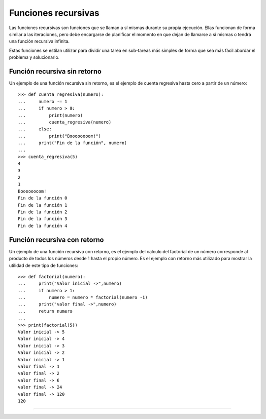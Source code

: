 .. -*- coding: utf-8 -*-


.. _python_fun_recursivas:

Funciones recursivas
--------------------

Las funciones recursivas son funciones que se llaman a sí mismas durante su propia 
ejecución. Ellas funcionan de forma similar a las iteraciones, pero debe encargarse 
de planificar el momento en que dejan de llamarse a sí mismas o tendrá una función 
recursiva infinita.

Estas funciones se estilan utilizar para dividir una tarea en sub-tareas más simples 
de forma que sea más fácil abordar el problema y solucionarlo.

Función recursiva sin retorno
.............................

Un ejemplo de una función recursiva sin retorno, es el ejemplo de cuenta regresiva 
hasta cero a partir de un número:

::

    >>> def cuenta_regresiva(numero):
    ...     numero -= 1
    ...     if numero > 0:
    ...         print(numero)
    ...         cuenta_regresiva(numero)
    ...     else:
    ...         print("Boooooooom!")
    ...     print("Fin de la función", numero)
    ... 
    >>> cuenta_regresiva(5)
    4
    3
    2
    1
    Boooooooom!
    Fin de la función 0
    Fin de la función 1
    Fin de la función 2
    Fin de la función 3
    Fin de la función 4

Función recursiva con retorno
.............................

Un ejemplo de una función recursiva con retorno, es el ejemplo del calculo del 
factorial de un número corresponde al producto de todos los números desde 1 hasta 
el propio número. Es el ejemplo con retorno más utilizado para mostrar la utilidad 
de este tipo de funciones:

::

    >>> def factorial(numero):
    ...     print("Valor inicial ->",numero)
    ...     if numero > 1:
    ...         numero = numero * factorial(numero -1)
    ...     print("valor final ->",numero)
    ...     return numero
    ... 
    >>> print(factorial(5))
    Valor inicial -> 5
    Valor inicial -> 4
    Valor inicial -> 3
    Valor inicial -> 2
    Valor inicial -> 1
    valor final -> 1
    valor final -> 2
    valor final -> 6
    valor final -> 24
    valor final -> 120
    120

.. todo::
    TODO terminar de escribir la sección Funciones recursivas.

----

.. seealso::

    Consulte la sección de :ref:`lecturas suplementarias <lectura_extras_sesion5>` 
    del entrenamiento para ampliar su conocimiento en esta temática.
